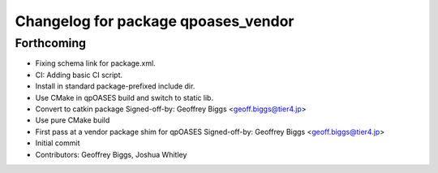 ^^^^^^^^^^^^^^^^^^^^^^^^^^^^^^^^^^^^
Changelog for package qpoases_vendor
^^^^^^^^^^^^^^^^^^^^^^^^^^^^^^^^^^^^

Forthcoming
-----------
* Fixing schema link for package.xml.
* CI: Adding basic CI script.
* Install in standard package-prefixed include dir.
* Use CMake in qpOASES build and switch to static lib.
* Convert to catkin package
  Signed-off-by: Geoffrey Biggs <geoff.biggs@tier4.jp>
* Use pure CMake build
* First pass at a vendor package shim for qpOASES
  Signed-off-by: Geoffrey Biggs <geoff.biggs@tier4.jp>
* Initial commit
* Contributors: Geoffrey Biggs, Joshua Whitley
